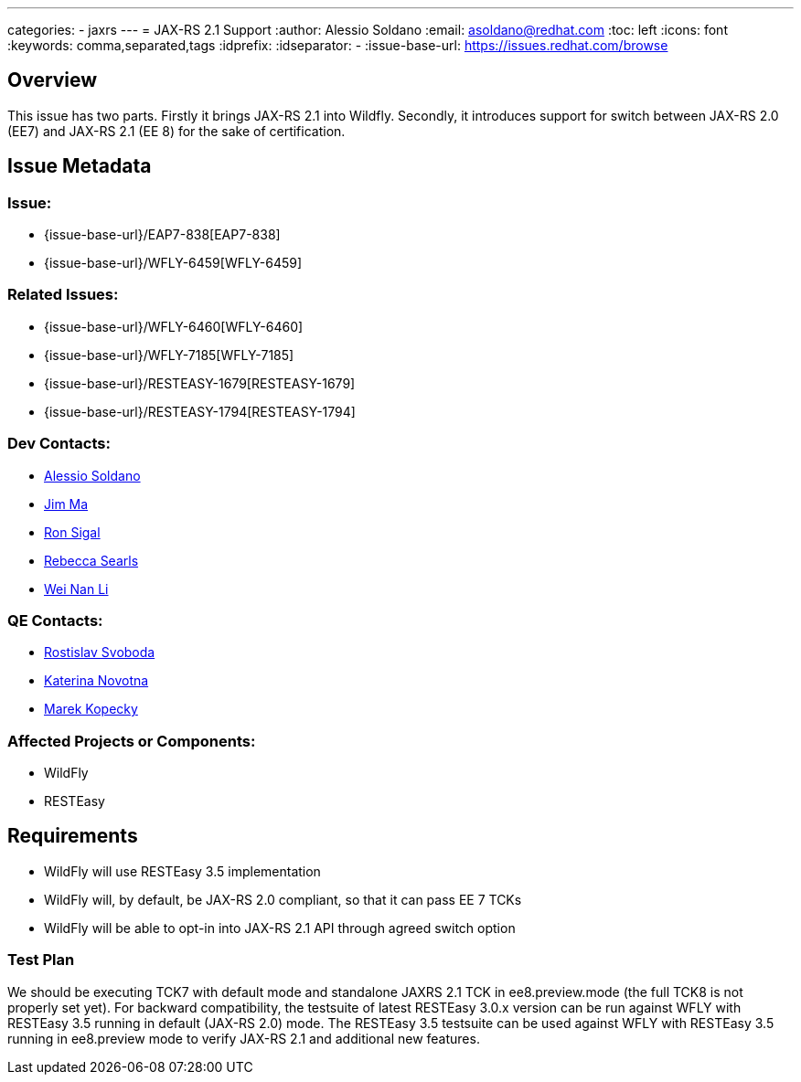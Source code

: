 ---
categories:
  - jaxrs
---
= JAX-RS 2.1 Support
:author:            Alessio Soldano
:email:             asoldano@redhat.com
:toc:               left
:icons:             font
:keywords:          comma,separated,tags
:idprefix:
:idseparator:       -
:issue-base-url:    https://issues.redhat.com/browse

== Overview

This issue has two parts.
Firstly it brings JAX-RS 2.1 into Wildfly.
Secondly, it introduces support for switch between JAX-RS 2.0 (EE7) and JAX-RS 2.1 (EE 8) for the sake of certification.

== Issue Metadata

=== Issue:

* {issue-base-url}/EAP7-838[EAP7-838]
* {issue-base-url}/WFLY-6459[WFLY-6459]

=== Related Issues:

* {issue-base-url}/WFLY-6460[WFLY-6460]
* {issue-base-url}/WFLY-7185[WFLY-7185]
* {issue-base-url}/RESTEASY-1679[RESTEASY-1679]
* {issue-base-url}/RESTEASY-1794[RESTEASY-1794]

=== Dev Contacts:

* mailto:asoldano@redhat.com[Alessio Soldano]
* mailto:ema@redhat.com[Jim Ma]
* mailto:rsigal@redhat.com[Ron Sigal]
* mailto:rsearls@redhat.com[Rebecca Searls]
* mailto:weli@redhat.com[Wei Nan Li]

=== QE Contacts:

* mailto:rsvoboda@redhat.com[Rostislav Svoboda]
* mailto:kanovotn@redhat.com[Katerina Novotna]
* mailto:mkopecky@redhat.com[Marek Kopecky]

=== Affected Projects or Components:

* WildFly
* RESTEasy

== Requirements

* WildFly will use RESTEasy 3.5 implementation
* WildFly will, by default, be JAX-RS 2.0 compliant, so that it can pass EE 7 TCKs
* WildFly will be able to opt-in into JAX-RS 2.1 API through agreed switch option

=== Test Plan

We should be executing TCK7 with default mode and standalone JAXRS 2.1 TCK in ee8.preview.mode (the full TCK8 is not properly set yet).
For backward compatibility, the testsuite of latest RESTEasy 3.0.x version can be run against WFLY with RESTEasy 3.5 running in default (JAX-RS 2.0) mode.
The RESTEasy 3.5 testsuite can be used against WFLY with RESTEasy 3.5 running in ee8.preview mode to verify JAX-RS 2.1 and additional new features.

